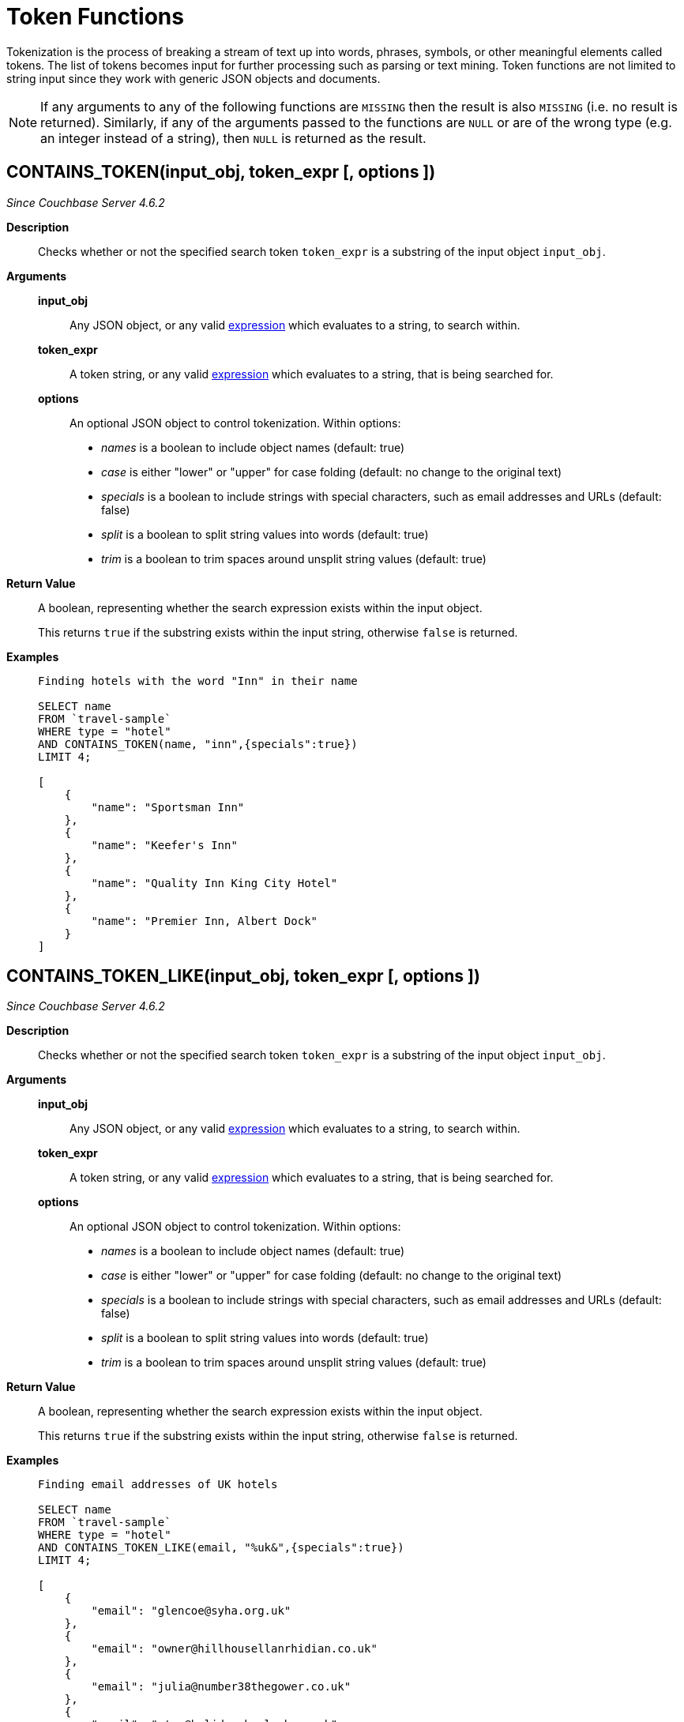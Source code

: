 [#topic_8_12]
= Token Functions
:page-type: concept

Tokenization is the process of breaking a stream of text up into words, phrases, symbols, or other meaningful elements called tokens.
The list of tokens becomes input for further processing such as parsing or text mining.
Token functions are not limited to string input since they work with generic JSON objects and documents.

NOTE: If any arguments to any of the following functions are [.out]`MISSING` then the result is also [.out]`MISSING` (i.e.
no result is returned).
Similarly, if any of the arguments passed to the functions are `NULL` or are of the wrong type (e.g.
an integer instead of a string), then `NULL` is returned as the result.

[#section_kqy_hj4_qz]
== CONTAINS_TOKEN(input_obj, token_expr [, options ])

_Since Couchbase Server 4.6.2_

*Description*:: Checks whether or not the specified search token `token_expr` is a substring of the input object `input_obj`.

*Arguments*::
*input_obj*;; Any JSON object, or any valid xref:n1ql-language-reference/index.adoc[expression] which evaluates to a string, to search within.

*token_expr*;; A token string, or any valid xref:n1ql-language-reference/index.adoc[expression] which evaluates to a string, that is being searched for.

*options*;;
An optional JSON object to control tokenization.
Within options:
* _names_ is a boolean to include object names (default: true)
* _case_ is either "lower" or "upper" for case folding (default: no change to the original text)
* _specials_ is a boolean to include strings with special characters, such as email addresses and URLs (default: false)
* _split_ is a boolean to split string values into words (default: true)
* _trim_ is a boolean to trim spaces around unsplit string values (default: true)

*Return Value*::
A boolean, representing whether the search expression exists within the input object.
+
This returns `true` if the substring exists within the input string, otherwise `false` is returned.

*Examples*::
+
[source,json]
----
Finding hotels with the word "Inn" in their name

SELECT name
FROM `travel-sample`
WHERE type = "hotel"
AND CONTAINS_TOKEN(name, "inn",{specials":true})
LIMIT 4;

[
    {
        "name": "Sportsman Inn"
    },
    {
        "name": "Keefer's Inn"
    },
    {
        "name": "Quality Inn King City Hotel"
    },
    {
        "name": "Premier Inn, Albert Dock"
    }
]
----

== CONTAINS_TOKEN_LIKE(input_obj, token_expr [, options ])

_Since Couchbase Server 4.6.2_

*Description*:: Checks whether or not the specified search token `token_expr` is a substring of the input object `input_obj`.

*Arguments*::
*input_obj*;; Any JSON object, or any valid xref:n1ql-language-reference/index.adoc[expression] which evaluates to a string, to search within.

*token_expr*;; A token string, or any valid xref:n1ql-language-reference/index.adoc[expression] which evaluates to a string, that is being searched for.

*options*;;
An optional JSON object to control tokenization.
Within options:
* _names_ is a boolean to include object names (default: true)
* _case_ is either "lower" or "upper" for case folding (default: no change to the original text)
* _specials_ is a boolean to include strings with special characters, such as email addresses and URLs (default: false)
* _split_ is a boolean to split string values into words (default: true)
* _trim_ is a boolean to trim spaces around unsplit string values (default: true)

*Return Value*::
A boolean, representing whether the search expression exists within the input object.
+
This returns `true` if the substring exists within the input string, otherwise `false` is returned.

*Examples*::
+
[source,json]
----
Finding email addresses of UK hotels

SELECT name
FROM `travel-sample`
WHERE type = "hotel"
AND CONTAINS_TOKEN_LIKE(email, "%uk&",{specials":true})
LIMIT 4;

[
    {
        "email": "glencoe@syha.org.uk"
    },
    {
        "email": "owner@hillhousellanrhidian.co.uk"
    },
    {
        "email": "julia@number38thegower.co.uk"
    },
    {
        "email": "stay@holiday-harlech.co.uk"
    }
]
----

== CONTAINS_TOKEN_REGEXP(input_obj, token_expr [, options ])

_Since Couchbase Server 4.6.2_

*Description*:: Checks whether or not the specified search token `token_expr` is a substring of the input object `input_obj`.

*Arguments*::
*input_obj*;; Any JSON object, or any valid xref:n1ql-language-reference/index.adoc[expression] which evaluates to a string, to search within.

*token_expr*;; A token string, or any valid xref:n1ql-language-reference/index.adoc[expression] which evaluates to a string, that is being searched for.

*options*;;
An optional JSON object to control tokenization.
Within options:
* _names_ is a boolean to include object names (default: true)
* _case_ is either "lower" or "upper" for case folding (default: no change to the original text)
* _specials_ is a boolean to include strings with special characters, such as email addresses and URLs (default: false)
* _split_ is a boolean to split string values into words (default: true)
* _trim_ is a boolean to trim spaces around unsplit string values (default: true)

*Return Value*::
A boolean, representing whether the search expression exists within the input object.
+
This returns `true` if the substring exists within the input string, otherwise `false` is returned.

*Examples*::
+
[source,json]
----
Finding hotels with the word "In" within their name

SELECT name
FROM `travel-sample`
WHERE type = "hotel"
AND CONTAINS_TOKEN_REGEXP(name, "In+.*",{specials":true})
LIMIT 4;

[
    {
        "name": "Sportsman Inn"
    },
    {
        "name": "Inveraray Youth Hostel"
    },
    {
        "name": "Inverness Youth Hostel"
    },
    {
        "name": "Indian Cove Campground"
    }
]
----

[#fn-str-title]
== HAS_TOKEN(input_obj, token_expr [, options ])

_Since Couchbase Server 4.6.2_

Alias for <<section_kqy_hj4_qz,CONTAINS_TOKEN()>>.

[#fn-str-token]
== TOKENS(input_string [, options ])

*Description*::
This function tokenizes (i.e.
breaks up into meaningful segments) the given input string based on specified delimiters, and other options.
It recursively enumerates all tokens in a JSON value and returns an array of values (JSON atomic values) as the result.

*Arguments*::
*input_string*;;
A valid JSON object, this can be anything: constant literal, simple JSON value, JSON key name or the whole document itself.
+
The following table lists the rules for each JSON type:
+
|===
| JSON Type | Return Value

| MISSING
| []

| NULL
| [NULL]

| false
| [false]

| true
| [true]

| number
| [number]

| string
| SPLIT(string)

| array
| FLATTEN(TOKENS(element) for each element in array

(Concatenation of element tokens)

| object
| For each name-value pair, name+TOKENS(value)
|===

*options*;;
A JSON object indicating the options passed to the `TOKENS()` function.
Options can take the following options, and each invocation of `TOKENS()` can choose one or more of the options:
* *{"name": true}*: *Optional*.
Valid values are `true` or `false`.
By default, this is set to true and `TOKENS()` will include field names.
You can choose to not include field names by setting this option to `false`.
* *{"case":"lower"}*: *Optional*.
Valid values are [.in]`lower` or [.in]`upper`.
Default is neither — return the case in the data.
Use this option to specify the case sensitivity.
* *{"specials": true}*:**Optional**.
Use this option to preserve strings with specials characters, such as email addresses, URLs, and hyphenated phone numbers.
The default value is `false`.
+
NOTE: The `specials` options preserves special characters except at the end of a word.

*Return Value*:: An array of strings containing all of the tokens obtained from the input string.

*Examples*::
+
[source,json]
----
SELECT TOKENS( ['jim@abc.com, kim@abc.com, http://abc.com/, 408-555-1212'],
    { 'specials': false });

[
    {
        "$1": [
            "kim",
            "408",
            "com",
            "abc",
            "jim",
            "1212",
            "555",
            "http"
        ]
    }
]

SELECT TOKENS(['jim@abc.com, kim@abc.com, http://abc.com/, 408-555-1212'],
	{ 'specials': true });

[
    {
        "$1": [
            "jim",
            "408",
            "1212",
            "jim@abc.com",
            "http",
            "abc",
            "408-555-1212",
            "kim@abc.com",
            "kim",
            "555",
            "http://abc.com",
            "com"
        ]
    }
]
----
+
In the following example, `TOKENS()` converts all of the URL data into UPPER case and also adds the full URL to the delimited words.
+
[source,json]
----
SELECT TOKENS(url) AS defaulttoken,
	TOKENS(url, {"specials":true, "case":"UPPER"}) AS specialtoken
	FROM `travel-sample` h WHERE h.type = 'hotel'
	LIMIT 1;

[
    {
        "defaulttoken": [
            "uk",
            "www",
            "http",
            "yha",
            "org"
        ],
        "specialtoken": [
            "ORG",
            "WWW",
            "HTTP://WWW.YHA.ORG.UK",
            "YHA",
            "UK",
            "HTTP"
        ]
    }
]
----
+
You can also use `{"case":"lower"}` or `{"case":"upper"}` to have case sensitive search.
Index creation and querying can use this and other parameters in combination.
These parameters should be passed within the query predicates as well.
The parameters and values have to match exactly for N1QL to pick up and use the index correctly.
The following example shows how you can create an index and use it your application.
+
[source,sql]
----
CREATE INDEX idx_url_upper_special on `travel-sample`(
    DISTINCT ARRAY v for v in
        tokens(url, {"specials":true, "case":"UPPER"})
    END ) where type = 'hotel';
----
+
[source,json]
----
SELECT name, address, url
    FROM `travel-sample` h
    WHERE ANY  v in tokens(url, {"specials":true, "case":"UPPER"})
    SATISFIES v = "HTTP://WWW.YHA.ORG.UK"
    END
    AND h.type = 'hotel' ;

{
    "results": [
        {
            "address": "Capstone Road, ME7 3JE",
            "name": "Medway Youth Hostel",
            "url": "http://www.yha.org.uk"
        }
    ]
}
----

